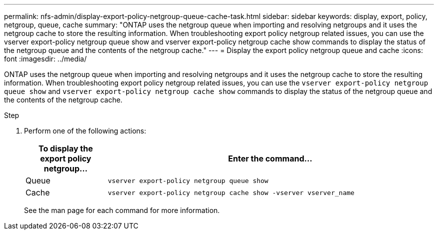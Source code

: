 ---
permalink: nfs-admin/display-export-policy-netgroup-queue-cache-task.html
sidebar: sidebar
keywords: display, export, policy, netgroup, queue, cache
summary: "ONTAP uses the netgroup queue when importing and resolving netgroups and it uses the netgroup cache to store the resulting information. When troubleshooting export policy netgroup related issues, you can use the vserver export-policy netgroup queue show and vserver export-policy netgroup cache show commands to display the status of the netgroup queue and the contents of the netgroup cache."
---
= Display the export policy netgroup queue and cache
:icons: font
:imagesdir: ../media/

[.lead]
ONTAP uses the netgroup queue when importing and resolving netgroups and it uses the netgroup cache to store the resulting information. When troubleshooting export policy netgroup related issues, you can use the `vserver export-policy netgroup queue show` and `vserver export-policy netgroup cache show` commands to display the status of the netgroup queue and the contents of the netgroup cache.

.Step

. Perform one of the following actions:
+

[cols="20,80"]
|===

h| To display the export policy netgroup... h| Enter the command...

a|
Queue
a|
`vserver export-policy netgroup queue show`
a|
Cache
a|
`vserver export-policy netgroup cache show -vserver vserver_name`
|===
+
See the man page for each command for more information.
